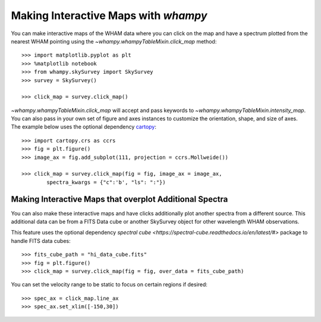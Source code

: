 Making Interactive Maps with `whampy`
====================================

You can make interactive maps of the WHAM data where you can click on the map 
and have a spectrum plotted from the nearest WHAM pointing using the `~whampy.whampyTableMixin.click_map` method::

	>>> import matplotlib.pyplot as plt
	>>> %matplotlib notebook
	>>> from whampy.skySurvey import SkySurvey
	>>> survey = SkySurvey()

	>>> click_map = survey.click_map()

.. image:: images/quick_click_map.png
   :width: 600


`~whampy.whampyTableMixin.click_map` will accept and pass keywords to `~whampy.whampyTableMixin.intensity_map`. You can 
also pass in your own set of figure and axes instances to customize the orientation, shape, and size of axes. The example below uses the optional dependency `cartopy <https://scitools.org.uk/cartopy/docs/latest/>`_::

	>>> import cartopy.crs as ccrs
	>>> fig = plt.figure()
	>>> image_ax = fig.add_subplot(111, projection = ccrs.Mollweide())

	>>> click_map = survey.click_map(fig = fig, image_ax = image_ax, 
		spectra_kwargs = {"c":'b', "ls": ":"})

.. image:: images/custom_click_map.png
   :width: 600

Making Interactive Maps that overplot Additional Spectra
--------------------------------------------------------

You can also make these interactive maps and have clicks additionally plot another spectra from a different source.
This additional data can be from a FITS Data cube or another SkySurvey object for other wavelength WHAM observations.

This feature uses the optional dependency `spectral cube <https://spectral-cube.readthedocs.io/en/latest/#>` package to handle FITS data cubes::

	>>> fits_cube_path = "hi_data_cube.fits"
	>>> fig = plt.figure()
	>>> click_map = survey.click_map(fig = fig, over_data = fits_cube_path)

.. image:: images/over_data_click_map.png
   :width: 600

You can set the velocity range to be static to focus on certain regions if desired::

	>>> spec_ax = click_map.line_ax
	>>> spec_ax.set_xlim([-150,30])

.. image:: images/over_data_click_map_custom_xlim.png
   :width: 600